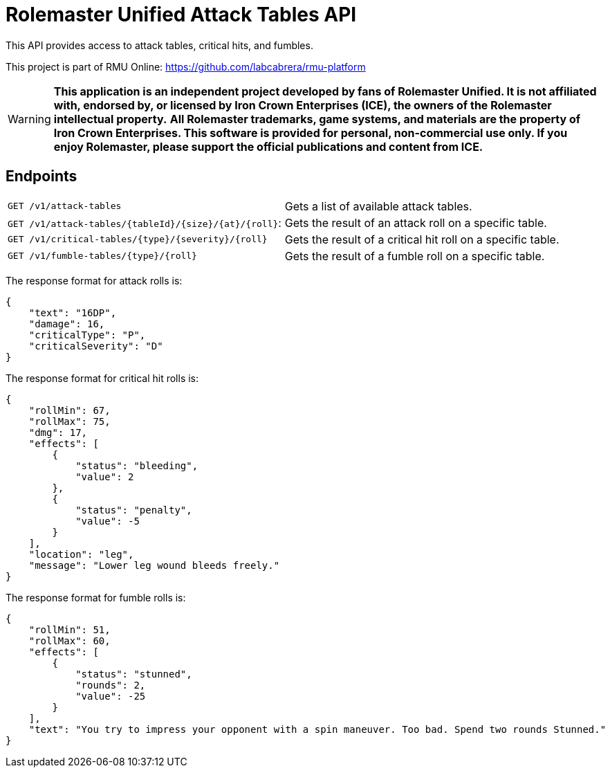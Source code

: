 = Rolemaster Unified Attack Tables API

This API provides access to attack tables, critical hits, and fumbles.

This project is part of RMU Online: https://github.com/labcabrera/rmu-platform

WARNING: *This application is an independent project developed by fans of Rolemaster Unified. It is not affiliated with, endorsed by, or licensed by Iron Crown Enterprises (ICE), the owners of the Rolemaster intellectual property.*
*All Rolemaster trademarks, game systems, and materials are the property of Iron Crown Enterprises. This software is provided for personal, non-commercial use only. If you enjoy Rolemaster, please support the official publications and content from ICE.*

== Endpoints

|===
|`GET /v1/attack-tables`                                |Gets a list of available attack tables.
|`GET /v1/attack-tables/{tableId}/{size}/{at}/{roll}`:  |Gets the result of an attack roll on a specific table.
|`GET /v1/critical-tables/{type}/{severity}/{roll}`     |Gets the result of a critical hit roll on a specific table.
|`GET /v1/fumble-tables/{type}/{roll}`                  |Gets the result of a fumble roll on a specific table.
|===

The response format for attack rolls is:

[source,json]
----
{
    "text": "16DP",
    "damage": 16,
    "criticalType": "P",
    "criticalSeverity": "D"
}
----

The response format for critical hit rolls is:

[source,json]
----
{
    "rollMin": 67,
    "rollMax": 75,
    "dmg": 17,
    "effects": [
        {
            "status": "bleeding",
            "value": 2
        },
        {
            "status": "penalty",
            "value": -5
        }
    ],
    "location": "leg",
    "message": "Lower leg wound bleeds freely."
}
----

The response format for fumble rolls is:

[source,json]
----
{
    "rollMin": 51,
    "rollMax": 60,
    "effects": [
        {
            "status": "stunned",
            "rounds": 2,
            "value": -25
        }
    ],
    "text": "You try to impress your opponent with a spin maneuver. Too bad. Spend two rounds Stunned."
}
----